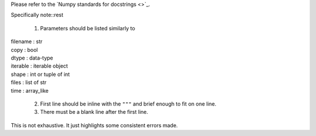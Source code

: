 Please refer to the `Numpy standards for docstrings <>`_.

Specifically note::rest

  1. Parameters should be listed similarly to
|    filename : str
|    copy : bool
|    dtype : data-type
|    iterable : iterable object
|    shape : int or tuple of int
|    files : list of str
|    time : array_like

  2. First line should be inline with the ``"""`` and brief enough to fit on one line.

  3. There must be a blank line after the first line.

This is not exhaustive. It just highlights some consistent errors made.  
